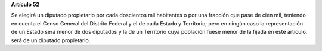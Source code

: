 **Artículo 52**

Se elegirá un diputado propietario por cada doscientos mil habitantes o
por una fracción que pase de cien mil, teniendo en cuenta el Censo
General del Distrito Federal y el de cada Estado y Territorio; pero en
ningún caso la representación de un Estado será menor de dos diputados y
la de un Territorio cuya población fuese menor de la fijada en este
artículo, será de un diputado propietario.
